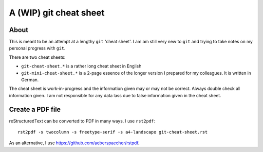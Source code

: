 =======================
A (WIP) git cheat sheet
=======================

About
=====

This is meant to be an attempt at a lengthy ``git`` 'cheat sheet'. I
am am still very new to ``git`` and trying to take notes on my
personal progress with ``git``.

There are two cheat sheets:

- ``git-cheat-sheet.*`` is a rather long cheat sheet in English
- ``git-mini-cheat-sheet.*`` is a 2-page essence of the longer version
  I prepared for my colleagues. It is written in German.

The cheat sheet is work-in-progress and the information given may or may not
be correct. Always double check all information given. I am not responsible
for any data lass due to false information given in the cheat sheet.

Create a PDF file
=================

reStructuredText can be converted to PDF in many ways. I use
``rst2pdf``::

  rst2pdf -s twocolumn -s freetype-serif -s a4-landscape git-cheat-sheet.rst

As an alternative, I use https://github.com/aeberspaecher/rstpdf.

